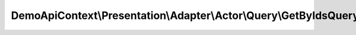 -------------------------------------------------------------------------
DemoApiContext\\Presentation\\Adapter\\Actor\\Query\\GetByIdsQueryAdapter
-------------------------------------------------------------------------

.. php:namespace: DemoApiContext\\Presentation\\Adapter\\Actor\\Query

.. php:class:: GetByIdsQueryAdapter

    Class GetByIdsQueryAdapter

    .. php:attr:: queryNamespace

        protected string
